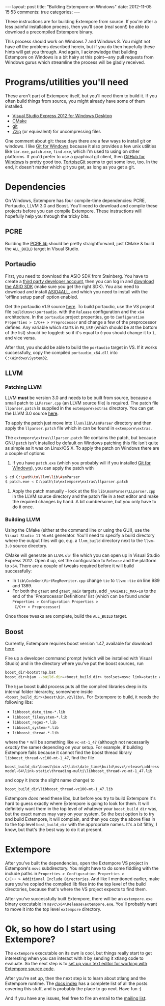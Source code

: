 #+begin_html
---
layout: post
title: "Building Extempore on Windows"
date: 2012-11-05 15:53
comments: true
categories:
---
#+end_html

These instructions are for building Extempore from source. If you're
after a less painful installation process, then you'll soon (real
soon!) be able to download a precompiled Extempore binary.

This process should work on Windows 7 and Windows 8. You might not
have /all/ the problems described herein, but if you do then hopefully
these hints will get you through. And again, I acknowledge that
building Extempore on Windows is a bit hairy at this point---any pull
requests from Windows gurus which streamline the process will be
gladly received.

* Programs/utilities you'll need
# - .NET framework 4.0
# - Windows 7 SDK

These aren't part of Extempore itself, but you'll need them to build
it.  If you often build things from source, you might already have
some of them installed.

- [[http://www.microsoft.com/visualstudio/eng/products/visual-studio-express-for-windows-desktop][Visual Studio Express 2012 for Windows Desktop]]
- [[http://www.cmake.org][CMake]]
- [[http://msysgit.github.com][git]]
- [[http://www.7-zip.org][7zip]] (or equivalent) for uncompressing files

One comment about git: these days there are a few ways to install
git on windows.  I like [[http://msysgit.github.com][Git for Windows]] because it also provides a few
unix utilities like =tar.exe=, =patch.exe=, =find.exe=, which I'm used
to using on other platforms.  If you'd prefer to use a graphical git
client, then [[http://windows.github.com/][GitHub for Windows]] is pretty good too.  [[http://code.google.com/p/tortoisegit/][TortoiseGit]] seems
to get some love, too.  In the end, it doesn't matter which git you
get, as long as you get a git.

* Dependencies

On Windows, Extempore has four compile-time dependencies: PCRE,
Portaudio, LLVM 3.0 and Boost. You'll need to download and compile
these projects before you can compile Extempore. These instructions
will hopefully help you through the tricky bits.

** PCRE

Building the [[http://www.pcre.org][PCRE lib]] should be pretty straightforward, just CMake &
build the =ALL_BUILD= target in Visual Studio.

** Portaudio

First, you need to download the ASIO SDK from Steinberg. You have to
create a [[http://www.steinberg.net/nc/en/company/developer/sdk_download_portal/create_3rd_party_developer_account.html][third party developer account]], then you can log in and
[[http://www.steinberg.net/nc/en/company/developer/sdk_download_portal.html][download the ASIO SDK]] (make sure you get the right SDK). You also need
to download and install [[http://www.asio4all.com][ASIO4ALL]], and which you need to install with
the 'offline setup panel' option enabled.

Get the portaudio v1.9 source [[http://www.portaudio.com/download.html][here]]. To build portaudio, use the VS
project file =build\msvc\portaudio=. with the =Release= configuration
and the =x64= architecture. In the =portaudio= project properties, go
to =Configuration Properties > C/C++ > Preprocessor= and change a few
of the preprocessor defines. Any variable which starts in =PA_USE=
(which should be at the bottom of the list) should be toggled: so if
it's equal to =0= you should change it to =1=, and vice versa.

After that, you should be able to build the =portaudio= target in VS.
If it works successfully, copy the compiled =portaudio_x64.dll= into
=C:\Windows\System32=.

** LLVM

*** Patching LLVM

LLVM *must* be version 3.0 and needs to be built from source, because
a small patch to =LLParser.cpp= (an LLVM source file) is required. The
patch file =llparser.patch= is supplied in the =extempore\extras=
directory. You can get the LLVM 3.0 source [[http://llvm.org/releases/download.html#3.0][here]].

To apply the patch just move into  =llvm\lib\AsmParser= directory and
then apply the =llparser.patch= file which in can be found in
=extempore\extras=.

The =extempore\extras\llparser.patch= file contains the patch, but
because GNU =patch= isn't installed by default on Windows patching
this file isn't quite as simple as it was on Linux/OS X. To apply the
patch on Windows there are a couple of options:

1. If you have =patch.exe= (which you probably will if you
   installed [[http://msysgit.github.com][Git for Windows]]), you can apply the patch with
#+begin_src sh
$ cd C:\path\to\llvm\lib\AsmParser
$ patch.exe < C:\path\to\extempore\extras\llparser.patch
#+end_src
2. Apply the patch manually - look at the file
   =lib\AsmParser\LLparser.cpp= in the LLVM source directory and the
   patch file in a text editor and make the required changes by hand.
   A bit cumbersome, but you only have to do it once.

*** Building LLVM

Using the CMake (either at the command line or using the GUI), use the
=Visual Studio 11 Win64= generator. You'll need to specify a build
directory where the output files will go, e.g. a =llvm_build=
directory next to the =llvm-3.0= source directory.

CMake will generate an =LLVM.sln= file which you can open up in Visual
Studio Express 2012. Open it up, set the configuration to =Release=
and the platform to =x64=. There are a couple of tweaks required
before it will build successfully:

- In =lib\CodeGen\VirtRegRewriter.cpp= change =tie= to =llvm::tie= on
  line 989 and 1389.
- For both the =gtest= and =gtest_main= targets, add
  =_VARIADIC_MAX=10= to the end of the 'Preprocessor Definitions' list
  (which can be found under =Properties > Configuration Properties >
  C/C++ > Preprocessor=)

Once those tweaks are complete, build the =ALL_BUILD= target.

** Boost

Currently, Extempore requires boost version 1.47, available for
download [[http://sourceforge.net/projects/boost/files/boost/1.47.0/boost_1_47_0.zip/download][here]].

Fire up a developer command prompt (which will be installed with
Visual Studio) and in the directory where you've put the boost
sources, run

#+begin_src sh
boost_dir>bootstrap.bat
boost_dir>bjam --build-dir=<boost_build_dir> toolset=msvc link=static address-model=64 variant=release --build-type=complete stage
#+end_src

The =bjam= boost build process puts all the compiled libraries deep in
its internal folder hierarchy, somewhere inside
=<boost_build_dir>\boost\bin.v2\libs\=. For Extempore to build, it
needs the following libs:

- =libboost_date_time-*.lib=
- =libboost_filesystem-*.lib=
- =libboost_regex-*.lib=
- =libboost_system-*.lib=
- =libboost_thread-*.lib=

where the =*= will be something like =vc-mt-1_47= (although not
necessarily /exactly/ the same) depending on your setup. For example,
if building Extempore fails because it cannot find the boost thread
library =libboost_thread-vc100-mt-1_47=, find the file

#+begin_example
boost_build_dir\boost\bin.v2\libs\date_time\build\msvc\release\address-model-64\link-static\threading-multi\libboost_thread-vc-mt-1_47.lib
#+end_example

and copy it (note the slight name change) to

#+begin_example
boost_build_dir\libboost_thread-vc100-mt-1_47.lib
#+end_example

Extempore /does/ need these libs, but before you try to build
Extempore it's hard to guess exactly where Extempore is going to look
for them. It will definitely want them in the top level of whatever
your =boost_build_dir= was, but the exact names may vary on your
system. So the best option is to try and build Extempore, it will
complain, and then you copy the above files in to the top level
=bost_build_dir= with the appropriate names. It's a bit filthy, I
know, but that's the best way to do it at present.

* Extempore

After you've built the dependencies, open the Extempore VS project in
Extempore's =msvc= subdirectory. You might have to do some fiddling
with the include paths in =Properties > Configuration Properties >
C/C++ > Additional Include Directories=. And like I mentioned earlier,
make sure you've copied the compiled lib files into the top level of
the build directories, because that's where the VS project expects to
find them.

After you've successfully built Extempore, there will be an
=extempore.exe= binary executable in =msvc\x64\Release\extempore.exe=.
You'll probably want to move it into the top level =extempore=
directory.

* Ok, so how do I start using Extempore?

The =extempore= executable on its own is cool, but things really start
to get interesting when you can interact with it by sending it xtlang
code to evaluate. So the next step is to [[file:2012-09-26-interacting-with-the-extempore-compiler.org][set up your text editor for
working with Extempore source code]].

After you're set up, then the next step is to learn about xtlang and
the Extempore runtime. The [[file:../extempore-docs/index.org][docs index]] has a complete list of all the
posts covering this stuff, and is probably the place to go next. Have
fun :)

And if you have any issues, feel free to fire an email to the [[mailto:extemporelang@googlegroups.com][mailing
list]].
